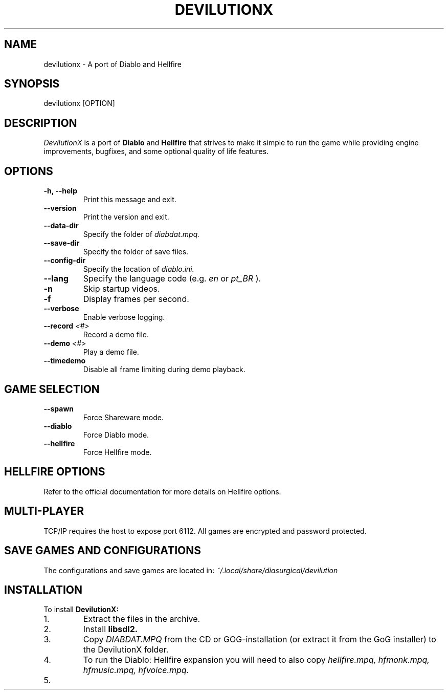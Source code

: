 .TH DEVILUTIONX 6 "May 2025" "1.5.4" "DevilutionX Community"
.SH NAME
devilutionx \- A port of Diablo and Hellfire
.SH SYNOPSIS
devilutionx [OPTION]
.SH DESCRIPTION
.I DevilutionX
is a port of
.B Diablo
and
.B Hellfire
that strives to make it simple to run the game while providing engine improvements, bugfixes, and some optional quality of life features.
.SH OPTIONS
.TP
.B \-h, \-\-help
Print this message and exit.
.TP
.B \-\-version
Print the version and exit.
.TP
.B \-\-data\-dir
Specify the folder of
.I diabdat.mpq.
.TP
.B \-\-save\-dir
Specify the folder of save files.
.TP
.B \-\-config\-dir
Specify the location of
.I diablo.ini.
.TP
.B \-\-lang
Specify the language code (e.g.
.I en
or
.I pt_BR
).
.TP
.B \-n
Skip startup videos.
.TP
.B \-f
Display frames per second.
.TP
.B \-\-verbose
Enable verbose logging.
.TP
.B \-\-record \fI<#>\fR
Record a demo file.
.TP
.B \-\-demo \fI<#>\fR
Play a demo file.
.TP
.B \-\-timedemo
Disable all frame limiting during demo playback.
.SH GAME SELECTION
.TP
.B \-\-spawn
Force Shareware mode.
.TP
.B \-\-diablo
Force Diablo mode.
.TP
.B \-\-hellfire
Force Hellfire mode.
.SH HELLFIRE OPTIONS
Refer to the official documentation for more details on Hellfire options.
.SH MULTI-PLAYER
TCP/IP requires the host to expose port 6112. All games are encrypted and password protected.
.SH SAVE GAMES AND CONFIGURATIONS
The configurations and save games are located in:
.I ~/.local/share/diasurgical/devilution
.SH INSTALLATION
To install
.B DevilutionX:
.IP 1.
Extract the files in the archive.
.IP 2.
Install
.B libsdl2.
.IP 3.
Copy
.I DIABDAT.MPQ
from the CD or GOG-installation (or extract it from the GoG installer) to the DevilutionX folder.
.IP 4.
To run the Diablo: Hellfire expansion you will need to also copy
.I hellfire.mpq, hfmonk.mpq, hfmusic.mpq, hfvoice.mpq.
.IP 5.
For Chinese, Japanese, and Korean text support download
.UR https://github.com/diasurgical/devilutionx-assets/releases/latest/download/fonts.mpq
and add it to the game folder.
.IP 6.
For the Polish voice pack download
.UR https://github.com/diasurgical/devilutionx-assets/releases/latest/download/pl.mpq.
.IP 7.
For the Russian voice pack download
.UR https://github.com/diasurgical/devilutionx-assets/releases/latest/download/ru.mpq.
.IP 8.
Run
.B ./devilutionx
.SH REPORTING BUGS
Report bugs at
.B https://github.com/diasurgical/devilutionX/

.SH SEE ALSO
Discord:
.B https://discord.gg/devilutionx
.RE

.PP
GitHub:
.B https://github.com/diasurgical/devilutionX
.RE

.PP
Manual:
.B https://github.com/diasurgical/devilutionX/wiki
.RE

.PP
Changelog:
.B https://github.com/diasurgical/devilutionX/blob/master/docs/CHANGELOG.md
.RE

.SH AUTHOR
Written by the DevilutionX community.
.SH COPYRIGHT
This software is being released to the Public Domain. No assets of Diablo are being provided. You must own a copy of Diablo and have access to the assets beforehand in order to use this software.
.P
Battle.net® - Copyright © 1996 Blizzard Entertainment, Inc. All rights reserved. Battle.net and Blizzard Entertainment are trademarks or registered trademarks of Blizzard Entertainment, Inc. in the U.S. and/or other countries.
.P
Diablo® - Copyright © 1996 Blizzard Entertainment, Inc. All rights reserved. Diablo and Blizzard Entertainment are trademarks or registered trademarks of Blizzard Entertainment, Inc. in the U.S. and/or other countries.
.P
This software is in no way associated with or endorsed by Blizzard Entertainment®.
